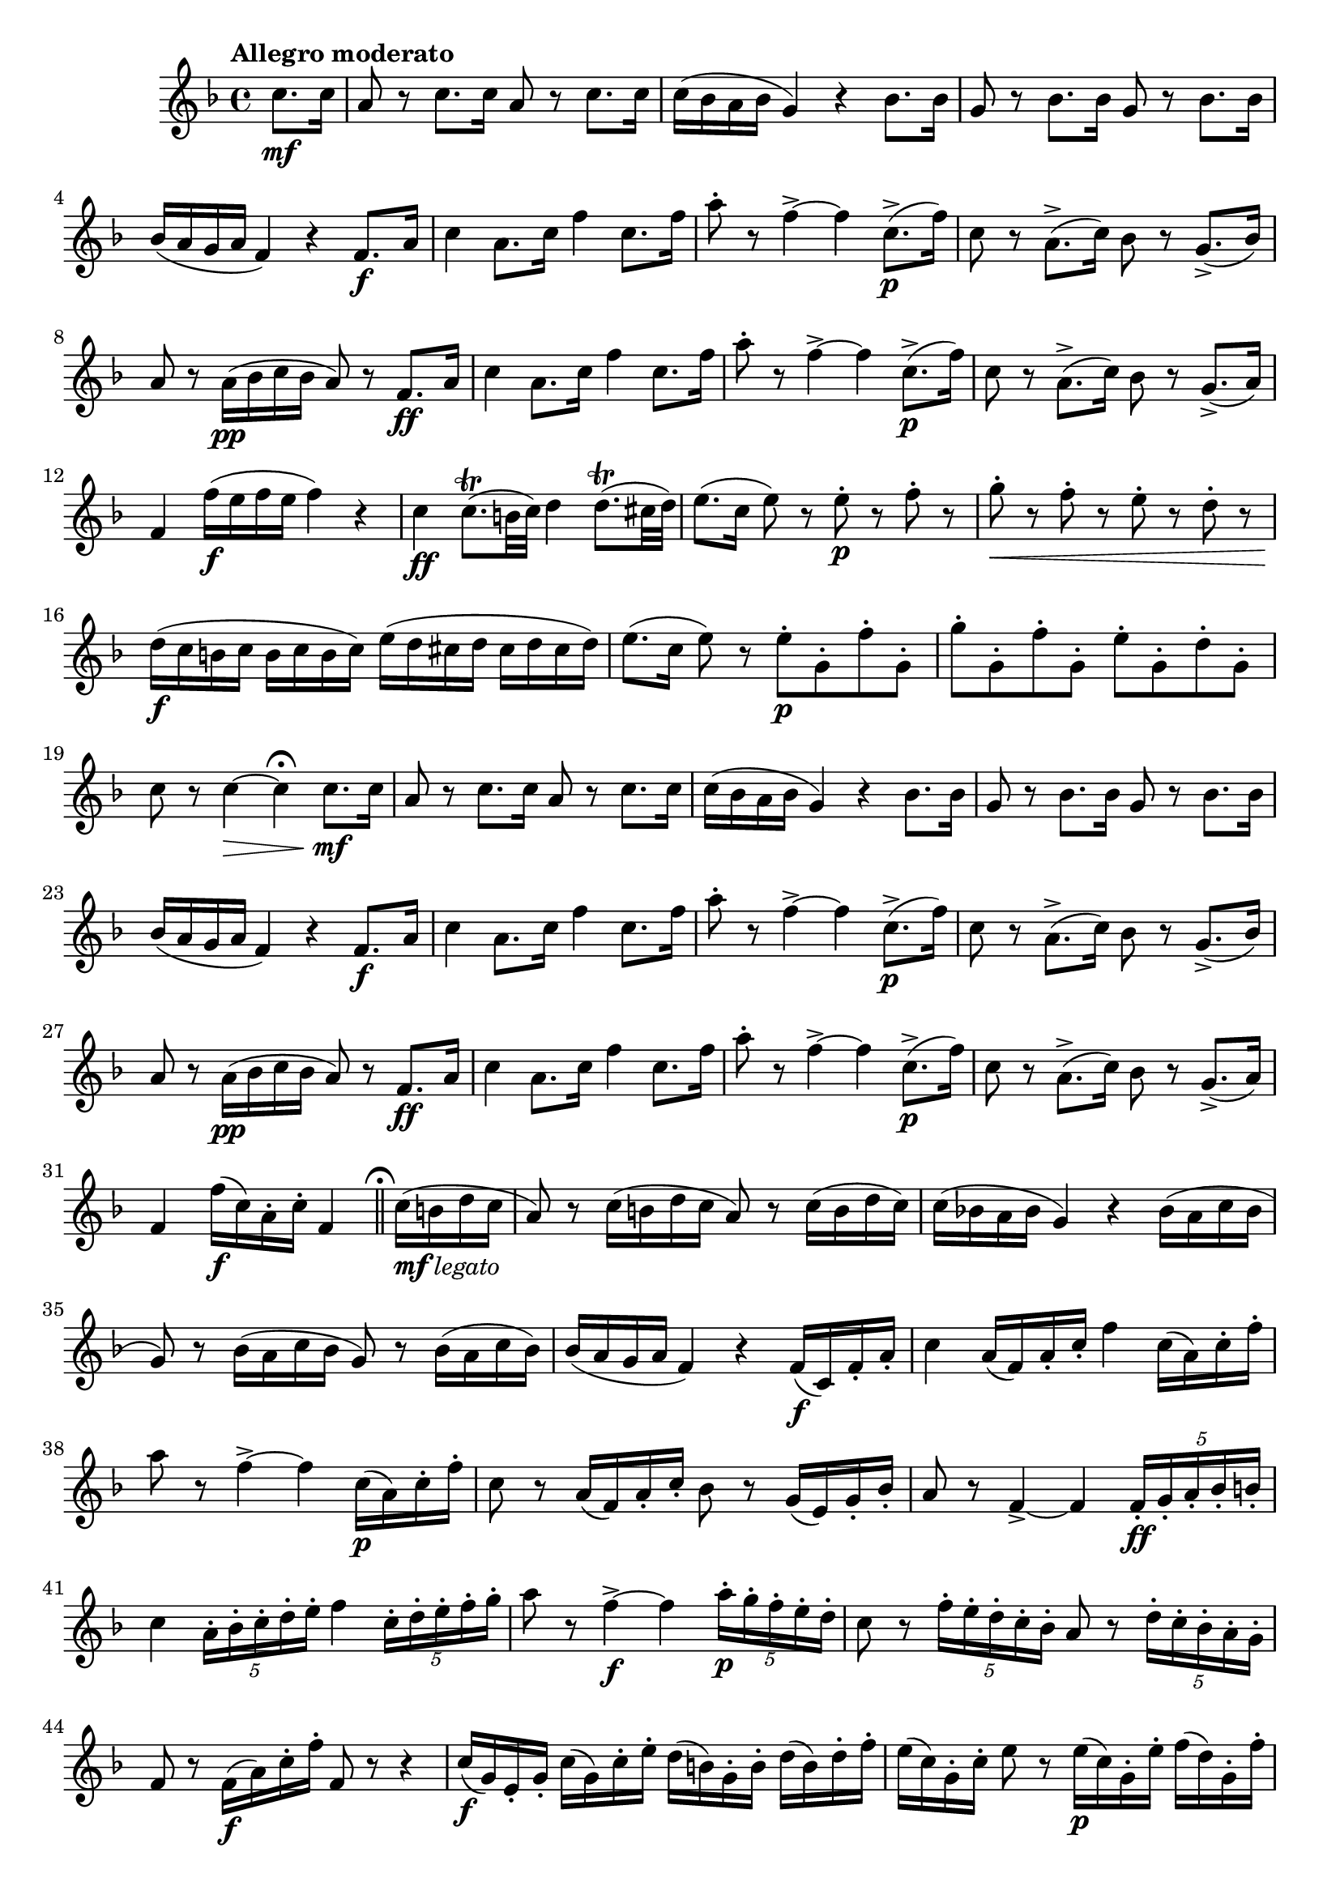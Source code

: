 \version "2.24.0"

\relative {
  \language "english"

  \transposition f

  \tempo "Allegro moderato"

  \key f \major
  \time 4/4

  \partial 4 { c''8. \mf c16 } |
  a8 r c8. c16 a8 r c8. c16 |
  c16( b-flat a b-flat g4) r b-flat8. b-flat16 |
  g8 r b-flat8. b-flat16 g8 r b-flat8. b-flat16 |
  b-flat16( a g a f4) r f8. \f a16 |
  c4 a8. c16 f4 c8. f16 |
  a8-. r f4->~4 c8.->( \p f16) |
  c8 r a8.->( c16) b-flat8 r g8.->( b-flat16) |
  a8 r a16( \pp b-flat c b-flat a8) r f8. \ff a16 |
  c4 a8. c16 f4 c8. f16 |
  a8-. r f4->~4 c8.->( \p f16) |
  c8 r a8.->( c16) b-flat8 r g8.->( a16) |
  f4 f'16( \f e f e f4) r |

  c4 \ff c8.\trill( b32 c) d4 d8.\trill( c-sharp32 d) |
  e8.( c16 e8) r e-. \p r f-. r |
  g8-. \< r f-. r e-. r d-. r |
  d16( \f c b c b c b c) e( d c-sharp d c-sharp d c-sharp d) |
  e8.( c16 e8) r e-. \p g,-. f'-. g,-. |
  g'8-. g,-. f'-. g,-. e'-. g,-. d'-. g,-. |
  c8 r c4~ \> c4\fermata c8. \mf c16 |

  a8 r c8. c16 a8 r c8. c16 |
  c16( b-flat a b-flat g4) r b-flat8. b-flat16 |
  g8 r b-flat8. b-flat16 g8 r b-flat8. b-flat16 |
  b-flat16( a g a f4) r f8. \f a16 |
  c4 a8. c16 f4 c8. f16 |
  a8-. r f4->~4 c8.->( \p f16) |
  c8 r a8.->( c16) b-flat8 r g8.->( b-flat16) |
  a8 r a16( \pp b-flat c b-flat a8) r f8. \ff a16 |
  c4 a8. c16 f4 c8. f16 |
  a8-. r f4->~4 c8.->( \p f16) |
  c8 r a8.->( c16) b-flat8 r g8.->( a16) |
  \partial 2. {
    f4 f'16( \f c) a-. c-. f,4 | \bar "||"
    \caesura \once \set Staff.caesuraType = #'((scripts . (fermata)))
  } |
  \partial 4 { c'16_\markup { \dynamic "mf" \italic "legato" }( b d c | }

  a8) r c16( b d c a8) r c16( b d c) |
  c16( b-flat! a b-flat g4) r b-flat16( a c b-flat |
  g8) r b-flat16( a c b-flat g8) r b-flat16( a c b-flat) |
  b-flat16( a g a f4) r f16( \f c) f-. a-. |
  c4 a16( f) a-. c-. f4 c16( a) c-. f-. |
  a8 r f4->~4 c16( \p a) c-. f-. |
  c8 r a16( f) a-. c-. b-flat8 r g16( e) g-. b-flat-. |
  a8 r f4->~4 \tuplet 5/4 { f16-. \ff g-. a-. b-flat-. b-. } |
  c4 \tuplet 5/4 { a16-. b-flat-. c-. d-. e-. } f4 \tuplet 5/4 { c16-. d-. e-. f-. g-. } |
  a8 r f4->~ \f f4 \tuplet 5/4 { a16-. \p g-. f-. e-. d-. } |
  c8 r \tuplet 5/4 { f16-. e-. d-. c-. b-flat-. } a8 r \tuplet 5/4 { d16-. c-. b-flat-. a-. g-. } |
  f8 r f16( \f a) c-. f-. f,8 r r4 |

  c'16( \f g) e-. g-. c( g) c-. e-. d( b) g-. b-. d( b) d-. f-. |
  e16( c) g-. c-. e8 r e16( \p c) g-. e'-. f( d) g,-. f'-. |
  g16( \< e) g,-. g'-. f( d) g,-. f'-. e( c) g-. e'-. d( b) g-. b-. |
  d16( \f c b c b c b c) e16( d c-sharp d c-sharp d c-sharp d) |
  e16( c) e-. g-. e8 r e16( \pp c) g-. e'-. f( d) g,-. f'-. |
  g16( e) g,-. g'-. f( d) g,-. f'-. e( c) g-. e'-. d( b) g-. d'-. |
  c8 r c4~ \> c4\fermata \tuplet 6/4 { c16( \mf b d c b c) } |

  a8 r \tuplet 6/4 { c16( b d c b c) } a8 r \tuplet 6/4 { c16( b d c b c) } |
  \tuplet 6/4 { c16( b-flat! a b-flat d b-flat) } g4 r \tuplet 6/4 { b-flat16( a c b-flat a b-flat) } |
  g8 r \tuplet 6/4 { b-flat16( a c b-flat a b-flat) } g8 r \tuplet 6/4 { b-flat16( a c b-flat a b-flat) } |
  \tuplet 6/4 { b-flat16( a g a c a) } f4 r \tuplet 6/4 { f16( \f c) a-. c-. f-. a-. } |
  c4 \tuplet 6/4 { a16( f) c-. f-. a-. c-. } f4 \tuplet 6/4 { c16( a) f-. a-. c-. f-. } |
  a8-. r f4->~4 c16-. \p d-. e-. f-. |
  c8-. r a16-. b-flat-. c-. d-. b-flat8-. r g16-. a-. b-flat-. c-. |
  a8 r f4->~4 \tuplet 6/4 { f16( \ff e) f-. g-. a-. b-flat-. } |
  c4 \tuplet 7/4 { a16( g) a-. b-flat-. c-. d-. e-. } f4 \tuplet 7/4 { c16( b) c-. d-. e-. f-. g-. } |
  a8-. r f4->~4 c16-. \pp d-. e-. f-. |
  c8-. r a16-. b-flat-. c-. d-. b-flat8-. r g16-. a-. b-flat-. c-. |
  \partial 2. { f,8 r f'4-. \f f,-. } | \bar "|."
}
